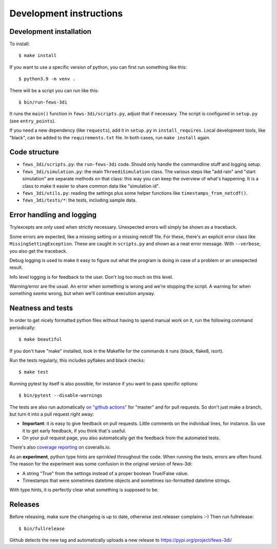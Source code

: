 Development instructions
========================


Development installation
------------------------

To install::

  $ make install

If you want to use a specific version of python, you can first run something
like this::

  $ python3.9 -m venv .

There will be a script you can run like this::

  $ bin/run-fews-3di

It runs the ``main()`` function in ``fews-3di/scripts.py``, adjust that if
necessary. The script is configured in ``setup.py`` (see ``entry_points``).

If you need a new dependency (like ``requests``), add it in ``setup.py`` in
``install_requires``. Local development tools, like "black", can be added to
the ``requirements.txt`` file. In both cases, run ``make install`` again.


Code structure
--------------

- ``fews_3di/scripts.py``: the ``run-fews-3di`` code. Should only handle the
  commandline stuff and logging setup.

- ``fews_3di/simulation.py``: the main ``ThreediSimulation`` class. The
  various steps like "add rain" and "start simulation" are separate methods on
  that class: this way you can keep the overview of what's happening. It is a
  class to make it easier to share common data like "simulation id".

- ``fews_3di/utils.py``: reading the settings plus some helper functions like
  ``timestamps_from_netcdf()``.

- ``fews_3di/tests/*``: the tests, including sample data.


Error handling and logging
--------------------------

Try/excepts are only used when strictly necessary. Unexpected errors will
simply be shown as a traceback.

Some errors are expected, like a missing setting or a missing netcdf file. For
these, there's an explicit error class like ``MissingSettingException``. These
are caught in ``scripts.py`` and shown as a neat error message. With
``--verbose``, you also get the traceback.

Debug logging is used to make it easy to figure out what the program is doing
in case of a problem or an unexpected result.

Info level logging is for feedback to the user. Don't log too much on this
level.

Warning/error are the usual. An error when something is wrong and we're
stopping the script. A warning for when something *seems* wrong, but when
we'll continue execution anyway.



Neatness and tests
------------------

In order to get nicely formatted python files without having to spend manual
work on it, run the following command periodically::

  $ make beautiful

If you don't have "make" installed, look in the Makefile for the commands it
runs (black, flake8, isort).

Run the tests regularly, this includes pyflakes and black checks::

  $ make test

Running pytest by itself is also possible, for instance if you want to pass
specific options::

  $ bin/pytest --disable-warnings

The tests are also run automatically `on "github actions"
<https://github.com/nens/fews-3di/actions>`_ for
"master" and for pull requests. So don't just make a branch, but turn it into
a pull request right away:

- **Important**: it is easy to give feedback on pull requests. Little comments
  on the individual lines, for instance. So use it to get early feedback, if
  you think that's useful.

- On your pull request page, you also automatically get the feedback from the
  automated tests.

There's also
`coverage reporting <https://coveralls.io/github/nens/fews-3di>`_
on coveralls.io.

As an **experiment**, python type hints are sprinkled throughout the
code. When running the tests, errors are often found. The reason for the
experiment was some confusion in the original version of fews-3di:

- A string "True" from the settings instead of a proper boolean True/False
  value.

- Timestamps that were sometimes datetime objects and sometimes iso-formatted
  datetime strings.

With type hints, it is perfectly clear what something is supposed to be.


Releases
--------

Before releasing, make sure the changelog is up to date, otherwise
zest.releaser complains :-) Then run fullrelease::

  $ bin/fullrelease

Github detects the new tag and automatically uploads a new release to
https://pypi.org/project/fews-3di/
